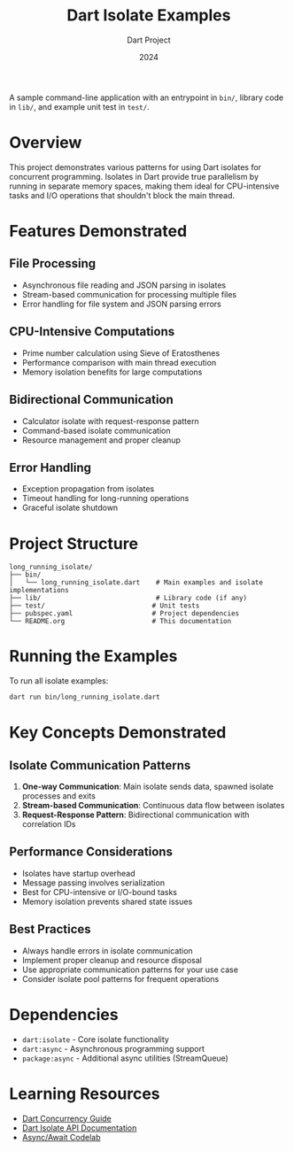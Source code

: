 A sample command-line application with an entrypoint in =bin/=, library
code in =lib/=, and example unit test in =test/=.

#+TITLE: Dart Isolate Examples
#+AUTHOR: Dart Project
#+DATE: 2024

* Overview

This project demonstrates various patterns for using Dart isolates for concurrent programming. Isolates in Dart provide true parallelism by running in separate memory spaces, making them ideal for CPU-intensive tasks and I/O operations that shouldn't block the main thread.

* Features Demonstrated

** File Processing
- Asynchronous file reading and JSON parsing in isolates
- Stream-based communication for processing multiple files
- Error handling for file system and JSON parsing errors

** CPU-Intensive Computations
- Prime number calculation using Sieve of Eratosthenes
- Performance comparison with main thread execution
- Memory isolation benefits for large computations

** Bidirectional Communication
- Calculator isolate with request-response pattern
- Command-based isolate communication
- Resource management and proper cleanup

** Error Handling
- Exception propagation from isolates
- Timeout handling for long-running operations
- Graceful isolate shutdown

* Project Structure

#+BEGIN_EXAMPLE
long_running_isolate/
├── bin/
│   └── long_running_isolate.dart    # Main examples and isolate implementations
├── lib/                             # Library code (if any)
├── test/                           # Unit tests
├── pubspec.yaml                    # Project dependencies
└── README.org                      # This documentation
#+END_EXAMPLE

* Running the Examples

To run all isolate examples:

#+BEGIN_SRC bash
dart run bin/long_running_isolate.dart
#+END_SRC

* Key Concepts Demonstrated

** Isolate Communication Patterns

1. *One-way Communication*: Main isolate sends data, spawned isolate processes and exits
2. *Stream-based Communication*: Continuous data flow between isolates
3. *Request-Response Pattern*: Bidirectional communication with correlation IDs

** Performance Considerations

- Isolates have startup overhead
- Message passing involves serialization
- Best for CPU-intensive or I/O-bound tasks
- Memory isolation prevents shared state issues

** Best Practices

- Always handle errors in isolate communication
- Implement proper cleanup and resource disposal
- Use appropriate communication patterns for your use case
- Consider isolate pool patterns for frequent operations

* Dependencies

- =dart:isolate= - Core isolate functionality
- =dart:async= - Asynchronous programming support
- =package:async= - Additional async utilities (StreamQueue)

* Learning Resources

- [[https://dart.dev/guides/language/concurrency][Dart Concurrency Guide]]
- [[https://api.dart.dev/stable/dart-isolate/dart-isolate-library.html][Dart Isolate API Documentation]]
- [[https://dart.dev/codelabs/async-await][Async/Await Codelab]]
#+END_EXAMPLE
